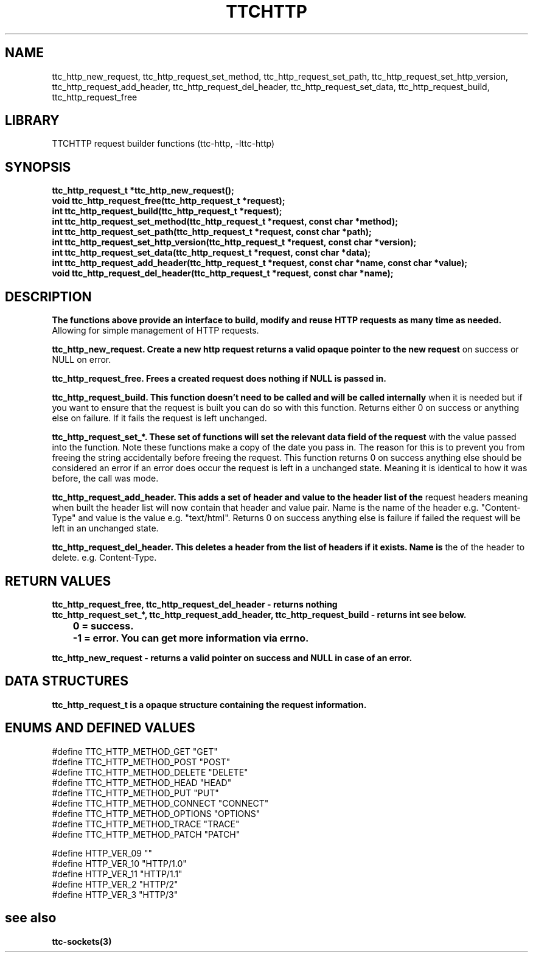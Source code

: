 .TH TTCHTTP 3 19-FEB-2024 ttc_request-manpages
.SH NAME

ttc_http_new_request, ttc_http_request_set_method, ttc_http_request_set_path, ttc_http_request_set_http_version, ttc_http_request_add_header, ttc_http_request_del_header, ttc_http_request_set_data, ttc_http_request_build, ttc_http_request_free

.SH LIBRARY
TTCHTTP request builder functions (ttc-http, -lttc-http)

.SH SYNOPSIS
.nf
.PP
.B "ttc_http_request_t *ttc_http_new_request();"
.B "void ttc_http_request_free(ttc_http_request_t *request);"
.B "int ttc_http_request_build(ttc_http_request_t *request);"
.B "int ttc_http_request_set_method(ttc_http_request_t *request, const char *method);"
.B "int ttc_http_request_set_path(ttc_http_request_t *request, const char *path);"
.B "int ttc_http_request_set_http_version(ttc_http_request_t *request, const char *version);"
.B "int ttc_http_request_set_data(ttc_http_request_t *request, const char *data);"
.B "int ttc_http_request_add_header(ttc_http_request_t *request, const char *name, const char *value);"
.B "void ttc_http_request_del_header(ttc_http_request_t *request, const char *name);"
.PP

.SH DESCRIPTION
.B The functions above provide an interface to build, modify and reuse HTTP requests as many time as needed.
Allowing for simple management of HTTP requests.

.B ttc_http_new_request. Create a new http request returns a valid opaque pointer to the new request
on success or NULL on error.

.B ttc_http_request_free. Frees a created request does nothing if NULL is passed in.

.B ttc_http_request_build. This function doesn't need to be called and will be called internally
when it is needed but if you want to ensure that the request is built you can do so with this
function. Returns either 0 on success or anything else on failure. If it fails the request is left
unchanged.

.B ttc_http_request_set_*. These set of functions will set the relevant data field of the request
with the value passed into the function. Note these functions make a copy of the date you pass in.
The reason for this is to prevent you from freeing the string accidentally before freeing the
request. This function returns 0 on success anything else should be considered an error if an error
does occur the request is left in a unchanged state. Meaning it is identical to how it was before,
the call was mode.

.B ttc_http_request_add_header. This adds a set of header and value to the header list of the
request headers meaning when built the header list will now contain that header and value pair. Name
is the name of the header e.g. "Content-Type" and value is the value e.g. "text/html". Returns 0 on
success anything else is failure if failed the request will be left in an unchanged state.

.B ttc_http_request_del_header. This deletes a header from the list of headers if it exists. Name is
the of the header to delete. e.g. Content-Type.

.SH RETURN VALUES
.nf
.PP
.B ttc_http_request_free, ttc_http_request_del_header - returns nothing
.B ttc_http_request_set_*, ttc_http_request_add_header, ttc_http_request_build - returns int see below.
.B 	0 = success.
.B 	-1 = error. You can get more information via errno.

.B ttc_http_new_request - returns a valid pointer on success and NULL in case of an error.
.PP

.SH DATA STRUCTURES
.NF
.PP

.B ttc_http_request_t is a opaque structure containing the request information.

.SH ENUMS AND DEFINED VALUES
.nf
.PP
#define TTC_HTTP_METHOD_GET "GET"
#define TTC_HTTP_METHOD_POST "POST"
#define TTC_HTTP_METHOD_DELETE "DELETE"
#define TTC_HTTP_METHOD_HEAD "HEAD"
#define TTC_HTTP_METHOD_PUT "PUT"
#define TTC_HTTP_METHOD_CONNECT "CONNECT"
#define TTC_HTTP_METHOD_OPTIONS "OPTIONS"
#define TTC_HTTP_METHOD_TRACE "TRACE"
#define TTC_HTTP_METHOD_PATCH "PATCH"

#define HTTP_VER_09 ""
#define HTTP_VER_10 "HTTP/1.0"
#define HTTP_VER_11 "HTTP/1.1"
#define HTTP_VER_2 "HTTP/2"
#define HTTP_VER_3 "HTTP/3"

.SH see also
.BR ttc-sockets(3)
